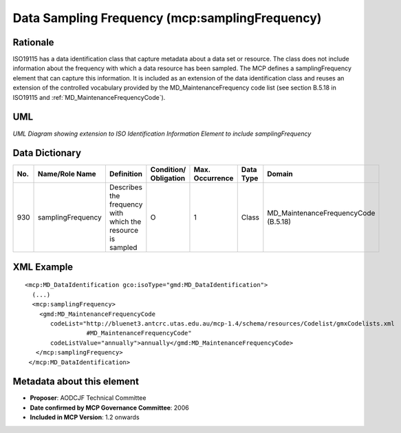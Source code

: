 .. _samplingFrequency:

Data Sampling Frequency (mcp:samplingFrequency)
===============================================

Rationale
---------

ISO19115 has a data identification class that capture metadata about a data set or resource. The class does not include information about the frequency with which a data resource has been sampled. The MCP defines a samplingFrequency element that can capture this information. It is included as an extension of the data identification class and reuses an extension of the controlled vocabulary provided by the MD_MaintenanceFrequency code list (see section B.5.18 in ISO19115 and :ref:`MD_MaintenanceFrequencyCode`).

UML
---

.. image:: samplingFrequency_uml.png

*UML Diagram showing extension to ISO Identification Information Element to include samplingFrequency*

Data Dictionary
---------------

.. index:: mcp:samplingFrequency
.. index:: gmd:MD_MaintenanceFrequencyCode

===  =================  ==========================================================  ======================  ===============  ============  ==========================================
No.  Name/Role Name     Definition                                                  Condition/ Obligation   Max. Occurrence  Data Type     Domain
===  =================  ==========================================================  ======================  ===============  ============  ==========================================
930  samplingFrequency  Describes the frequency with which the resource is sampled  O                       1                Class         MD_MaintenanceFrequencyCode (B.5.18)
===  =================  ==========================================================  ======================  ===============  ============  ==========================================

XML Example
-----------

::

 <mcp:MD_DataIdentification gco:isoType="gmd:MD_DataIdentification">
   (...)
   <mcp:samplingFrequency>
     <gmd:MD_MaintenanceFrequencyCode 
        codeList="http://bluenet3.antcrc.utas.edu.au/mcp-1.4/schema/resources/Codelist/gmxCodelists.xml
                  #MD_MaintenanceFrequencyCode" 
        codeListValue="annually">annually</gmd:MD_MaintenanceFrequencyCode>
    </mcp:samplingFrequency>
  </mcp:MD_DataIdentification>

Metadata about this element
---------------------------

- **Proposer**: AODCJF Technical Committee
- **Date confirmed by MCP Governance Committee**: 2006
- **Included in MCP Version**: 1.2 onwards

